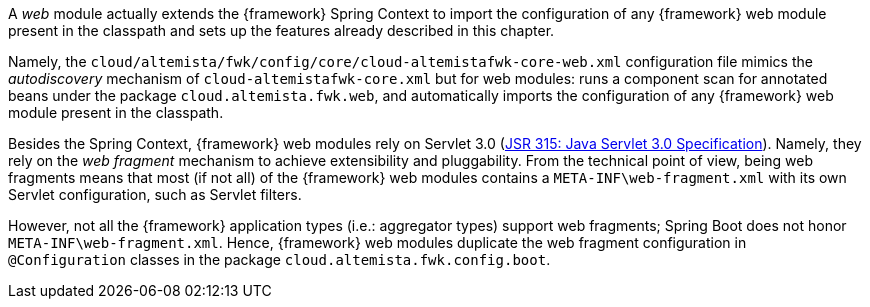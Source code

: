 
:fragment:

A _web_ module actually extends the {framework} Spring Context to import the configuration of any {framework} web module present in the classpath and sets up the features already described in this chapter.

Namely, the `cloud/altemista/fwk/config/core/cloud-altemistafwk-core-web.xml` configuration file mimics the _autodiscovery_ mechanism of `cloud-altemistafwk-core.xml` but for web modules: runs a component scan for annotated beans under the package `cloud.altemista.fwk.web`, and automatically imports the configuration of any {framework} web module present in the classpath.

Besides the Spring Context, {framework} web modules rely on Servlet 3.0 (https://jcp.org/en/jsr/detail?id=315[JSR 315: Java Servlet 3.0 Specification]). Namely, they rely on the _web fragment_ mechanism to achieve extensibility and pluggability. From the technical point of view, being web fragments means that most (if not all) of the {framework} web modules contains a `META-INF\web-fragment.xml` with its own Servlet configuration, such as Servlet filters.

However, not all the {framework} application types (i.e.: aggregator types) support web fragments; Spring Boot does not honor `META-INF\web-fragment.xml`. Hence, {framework} web modules duplicate the web fragment configuration in `@Configuration` classes in the package `cloud.altemista.fwk.config.boot`.
